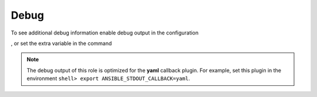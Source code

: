 *****
Debug
*****

To see additional debug information enable debug output in the
configuration

.. code-block:: yaml
   :emphasize-lines: 1

   ar_debug: true

, or set the extra variable in the command

.. code-block:: sh
   :emphasize-lines: 1

   shell> ansible-playbook ansible-runner.yml -e ar_debug=true

.. note::

   The debug output of this role is optimized for the **yaml**
   callback plugin. For example, set this plugin in the environment
   ``shell> export ANSIBLE_STDOUT_CALLBACK=yaml``.

.. seealso::

   * `Playbook Debugger <https://docs.ansible.com/ansible/latest/user_guide/playbooks_debugger.html>`_
